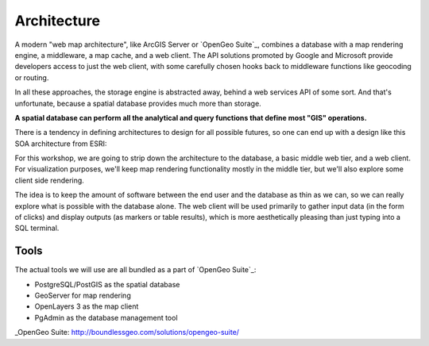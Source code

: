 .. _architecture:

Architecture
============

A modern "web map architecture", like ArcGIS Server or `OpenGeo Suite`_, combines a database with a map rendering engine, a middleware, a map cache, and a web client.  The API solutions promoted by Google and Microsoft provide developers access to just the web client, with some carefully chosen hooks back to middleware functions like geocoding or routing.

In all these approaches, the storage engine is abstracted away, behind a web services API of some sort. And that's unfortunate, because a spatial database provides much more than storage.

**A spatial database can perform all the analytical and query functions that define most "GIS" operations.**

There is a tendency in defining architectures to design for all possible futures, so one can end up with a design like this SOA architecture from ESRI:

.. image:: ./img/architecture-esri.png
   :class: inline

For this workshop, we are going to strip down the architecture to the database, a basic middle web tier, and a web client.  For visualization purposes, we'll keep map rendering functionality mostly in the middle tier, but we'll also explore some client side rendering.

.. image:: ./img/architecture-opengeo.png
   :class: inline

The idea is to keep the amount of software between the end user and the database as thin as we can, so we can really explore what is possible with the database alone. The web client will be used primarily to gather input data (in the form of clicks) and display outputs (as markers or table results), which is more aesthetically pleasing than just typing into a SQL terminal.

Tools
-----

The actual tools we will use are all bundled as a part of `OpenGeo Suite`_:

* PostgreSQL/PostGIS as the spatial database
* GeoServer for map rendering
* OpenLayers 3 as the map client
* PgAdmin as the database management tool



_OpenGeo Suite: http://boundlessgeo.com/solutions/opengeo-suite/
